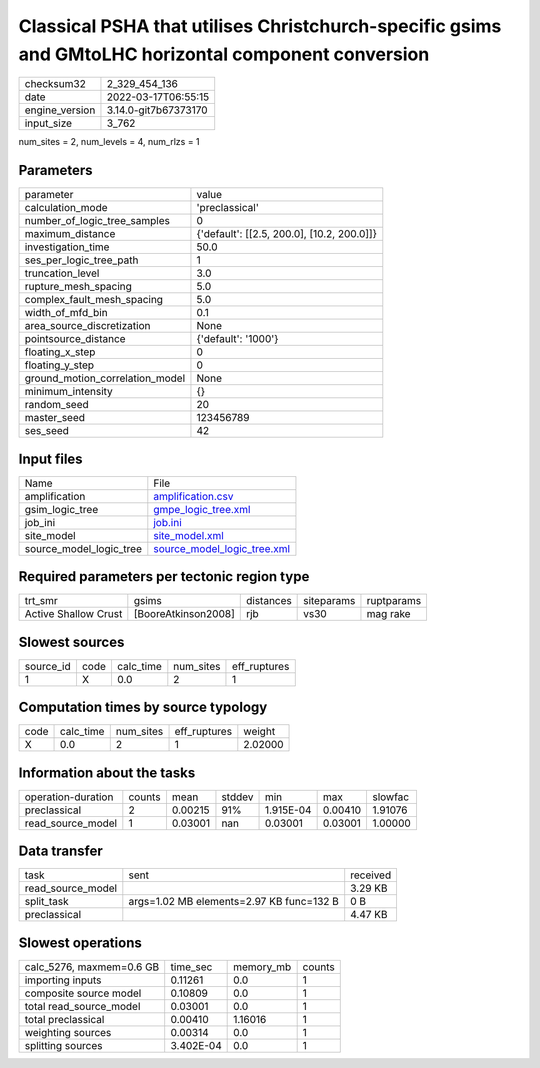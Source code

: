 Classical PSHA that utilises Christchurch-specific gsims and GMtoLHC horizontal component conversion
====================================================================================================

+----------------+----------------------+
| checksum32     | 2_329_454_136        |
+----------------+----------------------+
| date           | 2022-03-17T06:55:15  |
+----------------+----------------------+
| engine_version | 3.14.0-git7b67373170 |
+----------------+----------------------+
| input_size     | 3_762                |
+----------------+----------------------+

num_sites = 2, num_levels = 4, num_rlzs = 1

Parameters
----------
+---------------------------------+--------------------------------------------+
| parameter                       | value                                      |
+---------------------------------+--------------------------------------------+
| calculation_mode                | 'preclassical'                             |
+---------------------------------+--------------------------------------------+
| number_of_logic_tree_samples    | 0                                          |
+---------------------------------+--------------------------------------------+
| maximum_distance                | {'default': [[2.5, 200.0], [10.2, 200.0]]} |
+---------------------------------+--------------------------------------------+
| investigation_time              | 50.0                                       |
+---------------------------------+--------------------------------------------+
| ses_per_logic_tree_path         | 1                                          |
+---------------------------------+--------------------------------------------+
| truncation_level                | 3.0                                        |
+---------------------------------+--------------------------------------------+
| rupture_mesh_spacing            | 5.0                                        |
+---------------------------------+--------------------------------------------+
| complex_fault_mesh_spacing      | 5.0                                        |
+---------------------------------+--------------------------------------------+
| width_of_mfd_bin                | 0.1                                        |
+---------------------------------+--------------------------------------------+
| area_source_discretization      | None                                       |
+---------------------------------+--------------------------------------------+
| pointsource_distance            | {'default': '1000'}                        |
+---------------------------------+--------------------------------------------+
| floating_x_step                 | 0                                          |
+---------------------------------+--------------------------------------------+
| floating_y_step                 | 0                                          |
+---------------------------------+--------------------------------------------+
| ground_motion_correlation_model | None                                       |
+---------------------------------+--------------------------------------------+
| minimum_intensity               | {}                                         |
+---------------------------------+--------------------------------------------+
| random_seed                     | 20                                         |
+---------------------------------+--------------------------------------------+
| master_seed                     | 123456789                                  |
+---------------------------------+--------------------------------------------+
| ses_seed                        | 42                                         |
+---------------------------------+--------------------------------------------+

Input files
-----------
+-------------------------+--------------------------------------------------------------+
| Name                    | File                                                         |
+-------------------------+--------------------------------------------------------------+
| amplification           | `amplification.csv <amplification.csv>`_                     |
+-------------------------+--------------------------------------------------------------+
| gsim_logic_tree         | `gmpe_logic_tree.xml <gmpe_logic_tree.xml>`_                 |
+-------------------------+--------------------------------------------------------------+
| job_ini                 | `job.ini <job.ini>`_                                         |
+-------------------------+--------------------------------------------------------------+
| site_model              | `site_model.xml <site_model.xml>`_                           |
+-------------------------+--------------------------------------------------------------+
| source_model_logic_tree | `source_model_logic_tree.xml <source_model_logic_tree.xml>`_ |
+-------------------------+--------------------------------------------------------------+

Required parameters per tectonic region type
--------------------------------------------
+----------------------+---------------------+-----------+------------+------------+
| trt_smr              | gsims               | distances | siteparams | ruptparams |
+----------------------+---------------------+-----------+------------+------------+
| Active Shallow Crust | [BooreAtkinson2008] | rjb       | vs30       | mag rake   |
+----------------------+---------------------+-----------+------------+------------+

Slowest sources
---------------
+-----------+------+-----------+-----------+--------------+
| source_id | code | calc_time | num_sites | eff_ruptures |
+-----------+------+-----------+-----------+--------------+
| 1         | X    | 0.0       | 2         | 1            |
+-----------+------+-----------+-----------+--------------+

Computation times by source typology
------------------------------------
+------+-----------+-----------+--------------+---------+
| code | calc_time | num_sites | eff_ruptures | weight  |
+------+-----------+-----------+--------------+---------+
| X    | 0.0       | 2         | 1            | 2.02000 |
+------+-----------+-----------+--------------+---------+

Information about the tasks
---------------------------
+--------------------+--------+---------+--------+-----------+---------+---------+
| operation-duration | counts | mean    | stddev | min       | max     | slowfac |
+--------------------+--------+---------+--------+-----------+---------+---------+
| preclassical       | 2      | 0.00215 | 91%    | 1.915E-04 | 0.00410 | 1.91076 |
+--------------------+--------+---------+--------+-----------+---------+---------+
| read_source_model  | 1      | 0.03001 | nan    | 0.03001   | 0.03001 | 1.00000 |
+--------------------+--------+---------+--------+-----------+---------+---------+

Data transfer
-------------
+-------------------+------------------------------------------+----------+
| task              | sent                                     | received |
+-------------------+------------------------------------------+----------+
| read_source_model |                                          | 3.29 KB  |
+-------------------+------------------------------------------+----------+
| split_task        | args=1.02 MB elements=2.97 KB func=132 B | 0 B      |
+-------------------+------------------------------------------+----------+
| preclassical      |                                          | 4.47 KB  |
+-------------------+------------------------------------------+----------+

Slowest operations
------------------
+--------------------------+-----------+-----------+--------+
| calc_5276, maxmem=0.6 GB | time_sec  | memory_mb | counts |
+--------------------------+-----------+-----------+--------+
| importing inputs         | 0.11261   | 0.0       | 1      |
+--------------------------+-----------+-----------+--------+
| composite source model   | 0.10809   | 0.0       | 1      |
+--------------------------+-----------+-----------+--------+
| total read_source_model  | 0.03001   | 0.0       | 1      |
+--------------------------+-----------+-----------+--------+
| total preclassical       | 0.00410   | 1.16016   | 1      |
+--------------------------+-----------+-----------+--------+
| weighting sources        | 0.00314   | 0.0       | 1      |
+--------------------------+-----------+-----------+--------+
| splitting sources        | 3.402E-04 | 0.0       | 1      |
+--------------------------+-----------+-----------+--------+